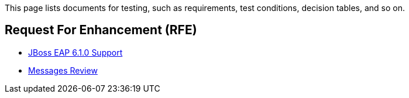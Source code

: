 This page lists documents for testing, such as requirements, test conditions, decision tables, and so on.

== Request For Enhancement (RFE)
 * link:JBoss-EAP-6.1.0-Support[JBoss EAP 6.1.0 Support]
 * link:Messages-Review[Messages Review]